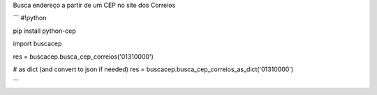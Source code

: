 Busca endereço a partir de um CEP no site dos Correios

```
#!python

pip install python-cep

import buscacep

res = buscacep.busca_cep_correios('01310000')

# as dict (and convert to json if needed)
res = buscacep.busca_cep_correios_as_dict('01310000')

```
